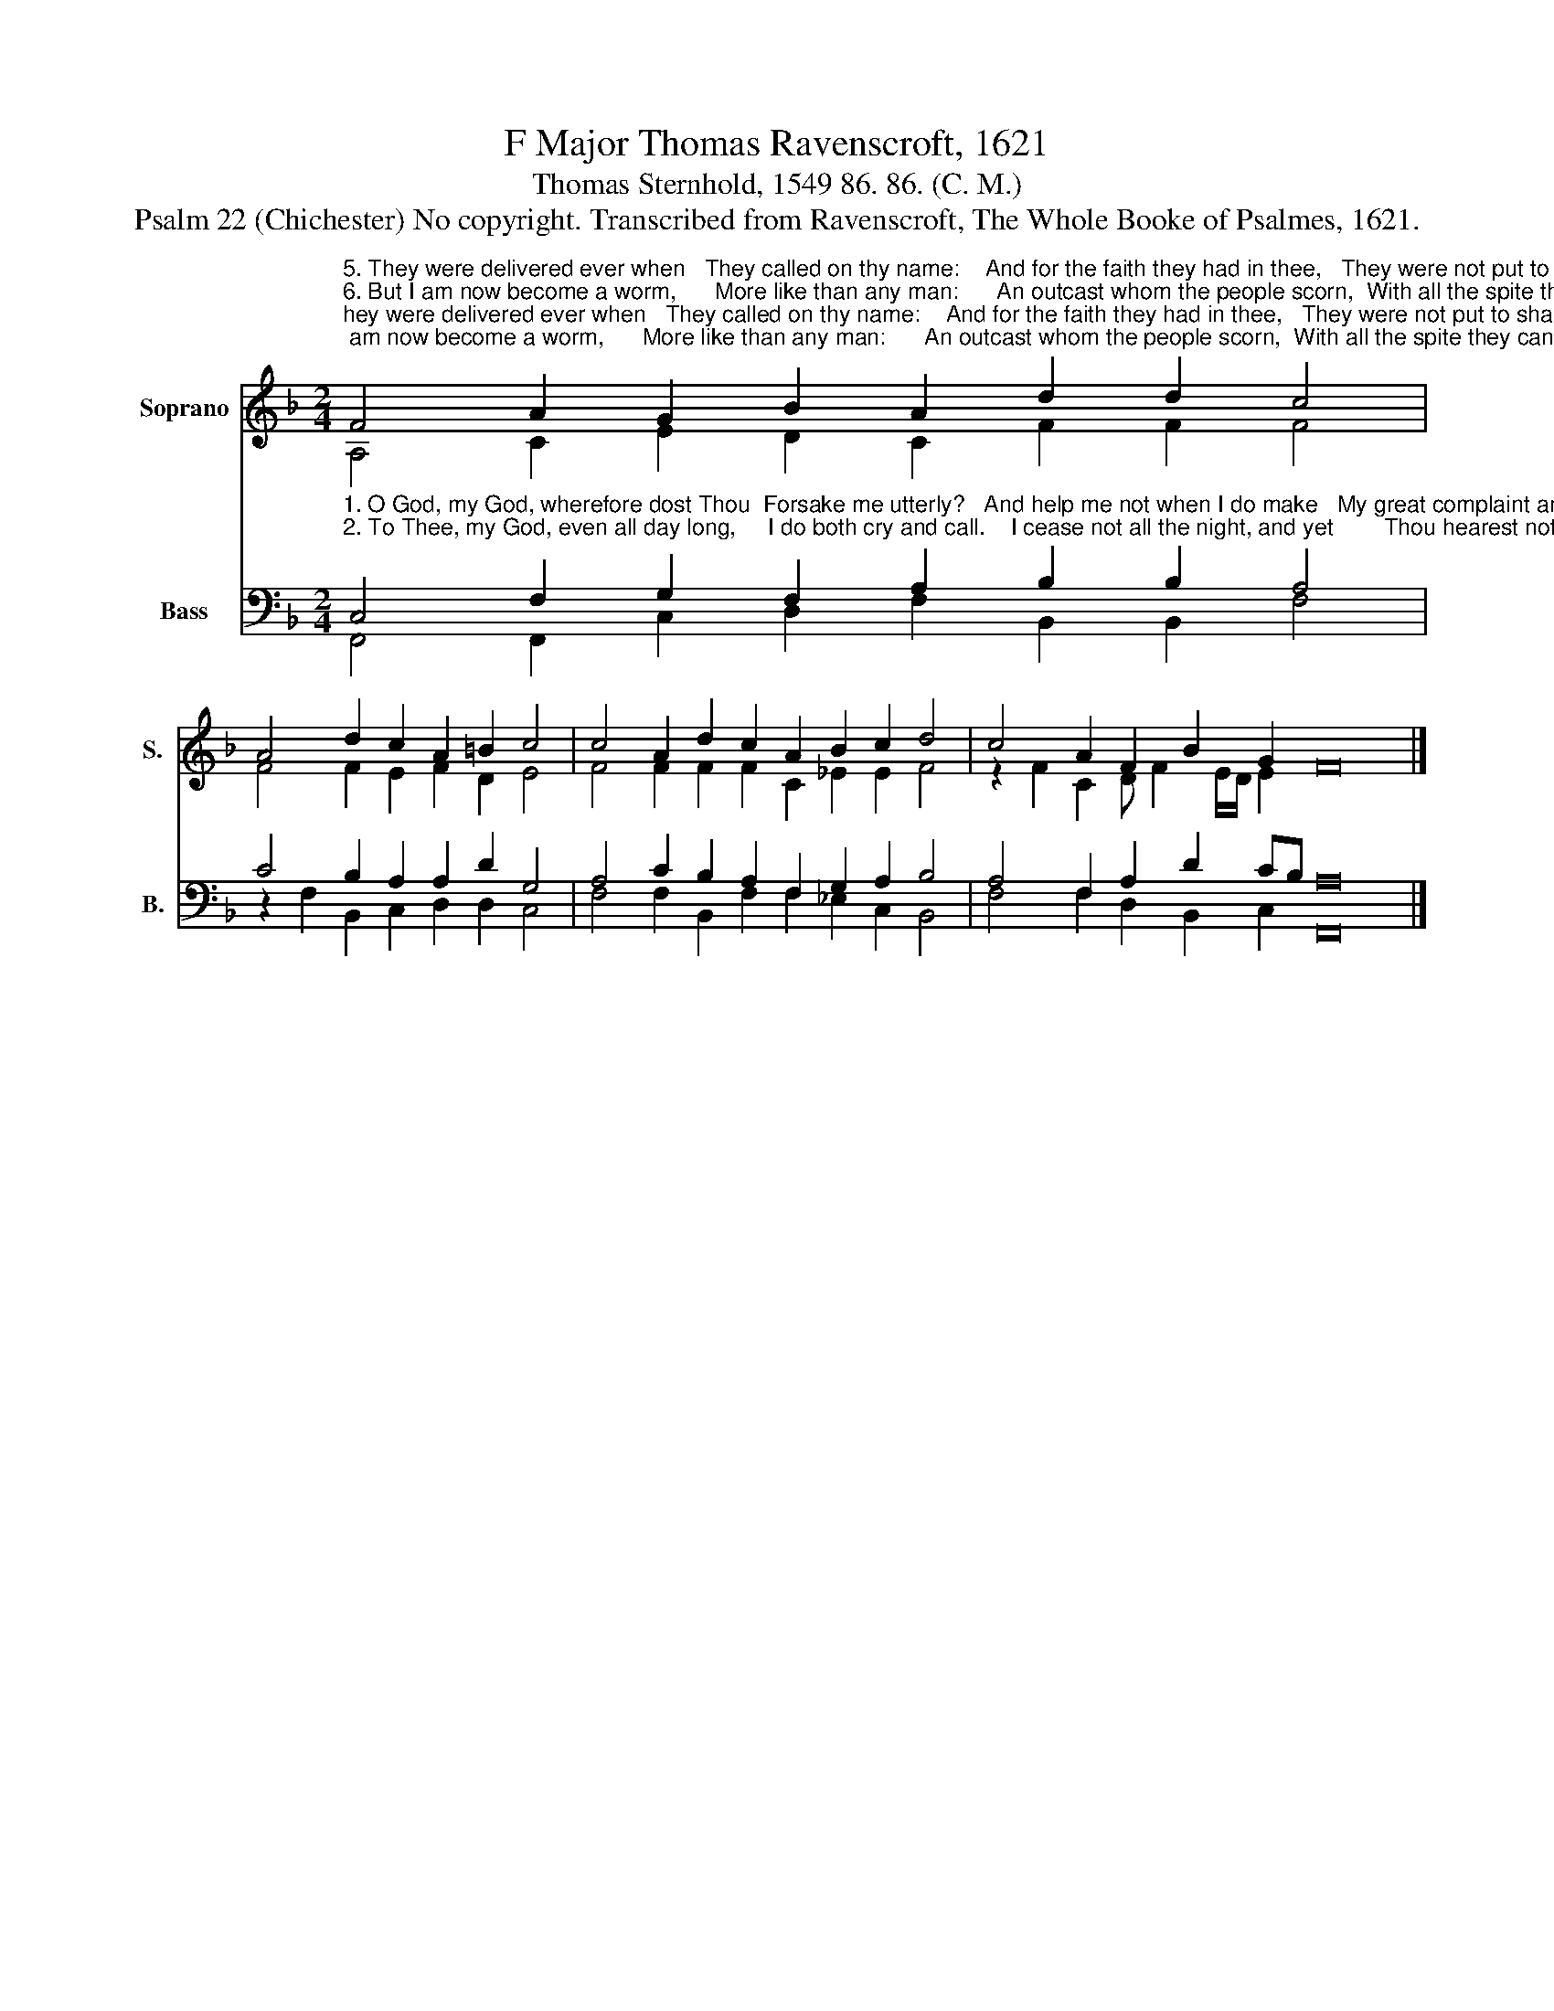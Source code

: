 X:1
T:F Major Thomas Ravenscroft, 1621
T:Thomas Sternhold, 1549 86. 86. (C. M.)
T:Psalm 22 (Chichester) No copyright. Transcribed from Ravenscroft, The Whole Booke of Psalmes, 1621.
%%score ( 1 2 ) ( 3 4 )
L:1/8
M:2/4
K:F
V:1 treble nm="Soprano" snm="S."
V:2 treble 
V:3 bass nm="Bass" snm="B."
V:4 bass 
V:1
"^5. They were delivered ever when   They called on thy name:    And for the faith they had in thee,   They were not put to shame.""^6. But I am now become a worm,      More like than any man:      An outcast whom the people scorn,  With all the spite they can.""^3. E'en Thou that in the sanctuary  And holy place dost dwell:   Thou art the comfort and the joy          And  glory  of    Israel.""^4. And he in whom our fathers old,  Had all their hope forever:  And when they put their trust in thee,  So dost thou them deliver." F4 A2 G2 B2 A2 d2 d2 c4 | %1
 A4 d2 c2 A2 =B2 c4 | c4 A2 d2 c2 A2 B2 c2 d4 | c4 A2 F2 B2 G2 F16 |] %4
V:2
 A,4 C2 E2 D2 C2 F2 F2 F4 | F4 F2 E2 F2 D2 E4 | F4 F2 F2 F2 C2 _E2 E2 F4 | %3
 z2 F2 C2 D F2 E/D/ E2 x16 |] %4
V:3
"^1. O God, my God, wherefore dost Thou  Forsake me utterly?   And help me not when I do make   My great complaint and cry?""^2. To Thee, my God, even all day long,     I do both cry and call.    I cease not all the night, and yet        Thou hearest not at all." C,4 F,2 G,2 F,2 A,2 B,2 B,2 A,4 | %1
 C4 B,2 A,2 A,2 D2 G,4 | A,4 C2 B,2 A,2 F,2 G,2 A,2 B,4 | A,4 F,2 A,2 D2 CB, A,16 |] %4
V:4
 F,,4 F,,2 C,2 D,2 F,2 B,,2 B,,2 F,4 | z2 F,2 B,,2 C,2 D,2 D,2 C,4 | %2
 F,4 F,2 B,,2 F,2 F,2 _E,2 C,2 B,,4 | F,4 F,2 D,2 B,,2 C,2 F,,16 |] %4

